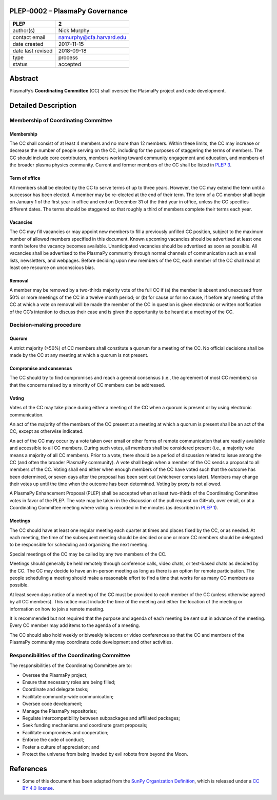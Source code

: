 PLEP-0002 – PlasmaPy Governance
===============================

+-------------------+--------------------------+
| PLEP              | 2                        |
+===================+==========================+
| author(s)         | Nick Murphy              |
+-------------------+--------------------------+
| contact email     | namurphy@cfa.harvard.edu |
+-------------------+--------------------------+
| date created      | 2017-11-15               |
+-------------------+--------------------------+
| date last revised | 2018-09-18               |
+-------------------+--------------------------+
| type              | process                  |
+-------------------+--------------------------+
| status            | accepted                 |
+-------------------+--------------------------+

Abstract
========

PlasmaPy’s **Coordinating Committee** (CC) shall oversee the PlasmaPy
project and code development.

Detailed Description
====================

Membership of Coordinating Committee
------------------------------------

Membership
~~~~~~~~~~

The CC shall consist of at least 4 members and no more than 12
members. Within these limits, the CC may increase or decrease the
number of people serving on the CC, including for the purposes of
staggering the terms of members. The CC should include core
contributors, members working toward community engagement and
education, and members of the broader plasma physics community.
Current and former members of the CC shall be listed in `PLEP 3
<https://github.com/PlasmaPy/PlasmaPy-PLEPs/blob/master/PLEP-0003.md>`__.

Term of office
~~~~~~~~~~~~~~

All members shall be elected by the CC to serve terms of up to three
years. However, the CC may extend the term until a successor has been
elected. A member may be re-elected at the end of their term. The term
of a CC member shall begin on January 1 of the first year in office
and end on December 31 of the third year in office, unless the CC
specifies different dates. The terms should be staggered so that
roughly a third of members complete their terms each year.

Vacancies
~~~~~~~~~

The CC may fill vacancies or may appoint new members to fill a
previously unfilled CC position, subject to the maximum number of
allowed members specified in this document. Known upcoming vacancies
should be advertised at least one month before the vacancy becomes
available. Unanticipated vacancies should be advertised as soon as
possible. All vacancies shall be advertised to the PlasmaPy community
through normal channels of communication such as email lists,
newsletters, and webpages. Before deciding upon new members of the CC,
each member of the CC shall read at least one resource on unconscious
bias.

Removal
~~~~~~~

A member may be removed by a two-thirds majority vote of the full CC if
(a) the member is absent and unexcused from 50% or more meetings of
the CC in a twelve month period; or (b) for cause or for no cause, if
before any meeting of the CC at which a vote on removal will be made
the member of the CC in question is given electronic or written
notification of the CC’s intention to discuss their case and is given
the opportunity to be heard at a meeting of the CC.

Decision-making procedure
-------------------------

Quorum
~~~~~~

A strict majority (>50%) of CC members shall constitute a quorum for a
meeting of the CC. No official decisions shall be made by the CC at
any meeting at which a quorum is not present.

Compromise and consensus
~~~~~~~~~~~~~~~~~~~~~~~~

The CC should try to find compromises and reach a general consensus
(i.e., the agreement of most CC members) so that the concerns raised
by a minority of CC members can be addressed.

Voting
~~~~~~

Votes of the CC may take place during either a meeting of the CC when
a quorum is present or by using electronic communication.

An act of the majority of the members of the CC present at a meeting
at which a quorum is present shall be an act of the CC, except as
otherwise indicated.

An act of the CC may occur by a vote taken over email or other forms
of remote communication that are readily available and accessible to
all CC members. During such votes, all members shall be considered
present (i.e., a majority vote means a majority of all CC
members). Prior to a vote, there should be a period of discussion
related to issue among the CC (and often the broader PlasmaPy
community). A vote shall begin when a member of the CC sends a
proposal to all members of the CC. Voting shall end either when enough
members of the CC have voted such that the outcome has been
determined, or seven days after the proposal has been sent out
(whichever comes later). Members may change their votes up until the
time when the outcome has been determined. Voting by proxy is not
allowed.

A PlasmaPy Enhancement Proposal (PLEP) shall be accepted when at least
two-thirds of the Coordinating Committee votes in favor of the PLEP.
The vote may be taken in the discussion of the pull request on GitHub,
over email, or at a Coordinating Committee meeting where voting is
recorded in the minutes (as described in `PLEP 1
<https://github.com/PlasmaPy/PlasmaPy-PLEPs/blob/master/PLEP-0001.md>`__).

Meetings
~~~~~~~~

The CC should have at least one regular meeting each quarter at times
and places fixed by the CC, or as needed. At each meeting, the time of
the subsequent meeting should be decided or one or more CC members
should be delegated to be responsible for scheduling and organizing
the next meeting.

Special meetings of the CC may be called by any two members of the CC.

Meetings should generally be held remotely through conference calls,
video chats, or text-based chats as decided by the CC. The CC may
decide to have an in-person meeting as long as there is an option for
remote participation. The people scheduling a meeting should make a
reasonable effort to find a time that works for as many CC members as
possible.

At least seven days notice of a meeting of the CC must be provided to
each member of the CC (unless otherwise agreed by all CC
members). This notice must include the time of the meeting and either
the location of the meeting or information on how to join a remote
meeting.

It is recommended but not required that the purpose and agenda of each
meeting be sent out in advance of the meeting. Every CC member may add
items to the agenda of a meeting.

The CC should also hold weekly or biweekly telecons or video
conferences so that the CC and members of the PlasmaPy community may
coordinate code development and other activities.

Responsibilities of the Coordinating Committee
----------------------------------------------

The responsibilities of the Coordinating Committee are to:

-  Oversee the PlasmaPy project;
-  Ensure that necessary roles are being filled;
-  Coordinate and delegate tasks;
-  Facilitate community-wide communication;
-  Oversee code development;
-  Manage the PlasmaPy repositories;
-  Regulate intercompatibility between subpackages and affiliated
   packages;
-  Seek funding mechanisms and coordinate grant proposals;
-  Facilitate compromises and cooperation;
-  Enforce the code of conduct;
-  Foster a culture of appreciation; and
-  Protect the universe from being invaded by evil robots from beyond
   the Moon.

References
==========

-  Some of this document has been adapted from the `SunPy Organization
   Definition <https://github.com/sunpy/sunpy-SEP/blob/master/SEP-0002.md>`__,
   which is released under a `CC BY 4.0
   license <https://github.com/sunpy/sunpy-SEP/blob/master/LICENSE.md>`__.
